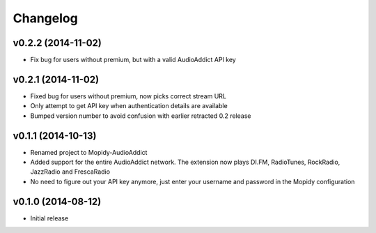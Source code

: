Changelog
=========
v0.2.2 (2014-11-02)
-------------------
- Fix bug for users without premium, but with a valid AudioAddict API key

v0.2.1 (2014-11-02)
-------------------
- Fixed bug for users without premium, now picks correct stream URL
- Only attempt to get API key when authentication details are available
- Bumped version number to avoid confusion with earlier retracted 0.2 release

v0.1.1 (2014-10-13)
-------------------
- Renamed project to Mopidy-AudioAddict
- Added support for the entire AudioAddict network. The extension
  now plays DI.FM, RadioTunes, RockRadio, JazzRadio and FrescaRadio
- No need to figure out your API key anymore, just enter your username
  and password in the Mopidy configuration

v0.1.0 (2014-08-12)
-------------------
- Initial release
